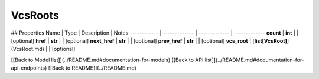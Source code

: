 ############
VcsRoots
############


## Properties
Name | Type | Description | Notes
------------ | ------------- | ------------- | -------------
**count** | **int** |  | [optional] 
**href** | **str** |  | [optional] 
**next_href** | **str** |  | [optional] 
**prev_href** | **str** |  | [optional] 
**vcs_root** | [**list[VcsRoot]**](VcsRoot.md) |  | [optional] 

[[Back to Model list]](../README.md#documentation-for-models) [[Back to API list]](../README.md#documentation-for-api-endpoints) [[Back to README]](../README.md)


